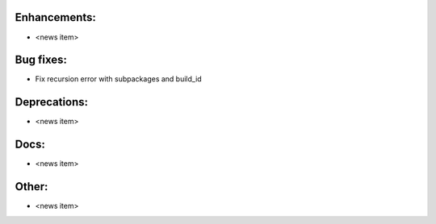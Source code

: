 Enhancements:
-------------

* <news item>

Bug fixes:
----------

* Fix recursion error with subpackages and build_id

Deprecations:
-------------

* <news item>

Docs:
-----

* <news item>

Other:
------

* <news item>

